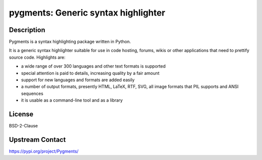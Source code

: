 pygments: Generic syntax highlighter
====================================

Description
-----------

Pygments is a syntax highlighting package written in Python.

It is a generic syntax highlighter suitable for use in code hosting,
forums, wikis or other applications that need to prettify source code.
Highlights are:

-  a wide range of over 300 languages and other text formats is
   supported

-  special attention is paid to details, increasing quality by a fair
   amount

-  support for new languages and formats are added easily
-  a number of output formats, presently HTML, LaTeX, RTF, SVG, all
   image
   formats that PIL supports and ANSI sequences

-  it is usable as a command-line tool and as a library

License
-------

BSD-2-Clause

Upstream Contact
----------------

https://pypi.org/project/Pygments/

